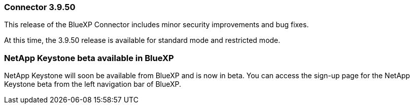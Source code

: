 


=== Connector 3.9.50

This release of the BlueXP Connector includes minor security improvements and bug fixes.

At this time, the 3.9.50 release is available for standard mode and restricted mode.

=== NetApp Keystone beta available in BlueXP

NetApp Keystone will soon be available from BlueXP and is now in beta. You can access the sign-up page for the NetApp Keystone beta from the left navigation bar of BlueXP.








